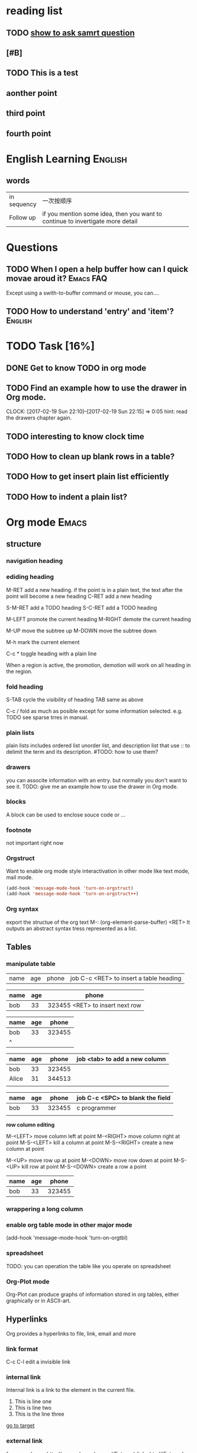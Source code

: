 * reading list
** TODO [[http://www.catb.org/esr/faqs/smart-questions.html%0Ahow%20to%20ask%20smart%20question][show to ask samrt question]]
   SCHEDULED: <2017-02-18 Sat>
** [#B] 
** TODO This is a test
** aonther point
** third point
** fourth point

* English Learning                                                  :English:
** words

|             | <50>                                               |
| in sequency | 一次按顺序                                         |
| Follow up   | if you mention some idea, then you want to continue to invertigate more detail |
|-------------+----------------------------------------------------|

  
   
* Questions
** TODO When I open a help buffer how can I quick movae aroud it? :Emacs:FAQ:

Except using a swith-to-buffer command or mouse, you can....

** TODO How to understand 'entry' and 'item'?                       :English:

* TODO Task [16%]
** DONE Get to know TODO in org mode
   CLOSED: [2017-02-19 Sun 21:00]
** TODO Find an example how to use the drawer in Org mode.
   CLOCK: [2017-02-19 Sun 22:10]--[2017-02-19 Sun 22:15] =>  0:05
   hint: read the drawers chapter again.
** TODO interesting to know clock time
   :LOGBOOK:  
   CLOCK: [2017-02-19 Sun 22:15]--[2017-02-19 Sun 22:43] =>  0:28
   :END:      


** TODO How to clean up blank rows in a table?

** TODO How to get insert plain list efficiently

** TODO How to indent a plain list?

* Org mode                                                            :Emacs:
** structure
*** navigation heading
*** ediding heading
     M-RET    add a new heading. if the point is in a plain text, the text
              after the point will become a new heading
     C-RET    add a new heading

     S-M-RET  add a TODO heading
     S-C-RET  add a TODO heading

     M-LEFT   promote the current heading 
     M-RIGHT  demote the current heading

     M-UP     move the subtree up
     M-DOWN   move the subtree down
     
     M-h      mark the current element
     
     C-c *    toggle heading with a plain line
     
     When a region is active, the promotion, demotion will work on all heading in the region.

*** fold heading
    S-TAB   cycle the visibility of heading     
    TAB     same as above
    
    C-c /   fold as much as posible except for some information selected. e.g. TODO
            see sparse trres in manual.
*** plain lists
    plain lists includes ordered list unorder list, and description list that use :: to delimit the term and its description.
    #TODO: how to use them?

*** drawers
    you can associte information with an entry. but normally you don't want to see it.
    TODO: give me an example how to use the drawer in Org mode.

*** blocks
    A block can be used to enclose souce code or ...

*** footnote
    not important right now

*** Orgstruct
    Want to enable org mode style interactivation in other mode like text mode, mail mode.
    #+BEGIN_SRC emacs-lisp
        (add-hook 'message-mode-hook 'turn-on-orgstruct)
        (add-hook 'message-mode-hook 'turn-on-orgstruct++)
    #+END_SRC
*** Org syntax
    export the structue of the org text
    M-: (org-element-parse-buffer) <RET>
    It outputs an abstract syntax tress represented as a list.
** Tables
*** manipulate table
   |name|age|phone|job C-c <RET> to insert a table heading
   
   | name | age | phone |
   |------+-----+-------|
   | bob  | 33  | 323455 <RET> to insert next row
   

   | name | age |  phone |
   |------+-----+--------|
   | bob  |  33 | 323455 |  with <tab> to navigate to next field
   | ^    |     |        |

   | name  | age |  phone | job <tab> to add a new column
   |-------+-----+--------|
   | bob   |  33 | 323455 |
   | Alice |  31 | 344513 |
   |       |     |        |
   
   | name | age |  phone | job C-c <SPC> to blank the field |
   |------+-----+--------+----------------------------------|
   | bob  |  33 | 323455 | c programmer                     |
   |      |     |        |                                  |
   

   *row column editing*
   
   M-<LEFT> move column left at point
   M-<RIGHT> move column right at point
   M-S-<LEFT> kill a column at point
   M-S-<RIGHT> create a new column at point

   M-<UP> move row up at point
   M-<DOWN> move row down at point
   M-S-<UP> kill row at point
   M-S-<DOWN> create a row a point
   
   | name | age |  phone |
   |------+-----+--------|
   | bob  |  33 | 323455 |
*** wrappering a long column
*** enable org table mode in other major mode
    (add-hook 'message-mode-hook 'turn-on-orgtbl)
*** spreadsheet
    TODO: you can operation the table like you operate on spreadsheet
*** Org-Plot mode
    Org-Plot can produce graphs of information stored in org tables, either graphically or in ASCII-art.

** Hyperlinks
Org provides a hyperlinks to file, link, email and more
*** link format
    C-c C-l edit a invisible link
*** internal link
    Internal link is a link to the element in the current file.
    
    1) This is line one
    2) This is line two
    3) <<target>> This is the line three

    [[target][go to target]]
*** external link
    for example see [[http://orgmode.org/manual/External-links.html#External-links]]
*** handling link
    TODO: don't understand yet
*** TODO add a abbrivattion for the most use link
*** TODO search option in a file link
    It allows you to go to a particular location of a file
** _TODO_ items
   TODO item is a heading which begins with TODO
*** Basic TODO 
    S-<LEFT>    rotate todo state
    S-<RIGHT>   rotate todo state
    C-c / t     show todo tree in current buffer
    S-M <RET>   instert todo heading
*** TODO extend TODO keywords [0/4]
    you can extend TODO keywords from TODO, DONE to whatever you want. sees
**** TODO http://orgmode.org/manual/Workflow-states.html#Workflow-states
**** TODO http://orgmode.org/manual/TODO-types.html#TODO-types
**** TODO http://orgmode.org/manual/TODO-types.html#TODO-types
**** TODO set up TODO keyword per file: [[http://orgmode.org/manual/TODO-types.html#TODO-types]]

*** checkboxes
The idea of checkbox is dividing a task into small sub-tasks. a plain list starts with a [ ] is a checkbox list. And the parent TODO item which has multiple checkbox sub-items can count the number of its children are done. It can be achived by add [/] or [%].

C-c C-c   toggle a checkbox
C-c #     update statistics cookies

- [-] parent checkbox 
  - [ ] test1
  - [ ] test2
  - [ ] test3
  
Note that the parent checkbox entry reflexes the number of children done checkboxs with the [-] or [X].

** Tag
  - [ ] when to use tag?
  - for example, :Example-Tag:Love@Home:
  - A child entry can inherit the tags which its parent entry holds. The inherited tags are not shown explicitly.
  - Tags can be defined in file basis so that evey entry in the file inheret these tags
  - you can even exlcule the tags from inheriting
  - you can configure agenda so that it respects the tag inheritance or not

| key binding | command          | additinoal                                        |
|-------------+------------------+---------------------------------------------------|
| C-c C-c     | add tag at point | add a list of tags for completion when insert tag |
|             |                  |                                                   |

*** tag inheritance
** Timestamp
The timestamp can present anywhere in org mode. It can be after a heading or a plain list item. The effect of the timestamp is showing a entry in a agenda view.
*** create a timestamp
    C-c .  prompt for a date. When the command is trigger twice in succession, a time range will be inserted
    C-u C-c .  insert a datetime like <2017-02-22 Wed 23:45>
    S-<UP>   increment second field at point to timestamp
    S-<DOWN> derement second field at point to timestamp
    S-<RIGHT> increment day field at point to timestamp
    S-<LEFT> decrement day field at point to timestamp
**** TODO how to enter date/time when prompt
*** deadline & scheduling
Deadline is used on a task which is supposed to be finished by a given date. If the deadline is , the agenda will show a warning that the deadline is missed or approaching

Scheduling is used on a task which is supposed to start on a given date.
** clock time
you can clock in and clock out a TODO task and repeat. The Org mode will save the clock history for you then you can get the summary of how many hours you spent on that task.

C-c C-x C-i         clock in a task. if there is another task is being clocked, it  will be clocked out atomatically
C-c C-x C-o         clock out a task.
C-c C-x C-x         reclock the last task is clocked out.
C-c C-t             setting done with task make a task is clocked out automatically.
C-c C-x C-q         cancel a current clock which is useful for a task is clocked by accidentally.
C-c C-x C-j         jump to a heading which is current clocking
C-c C-x C-d         show time consuming summary for each subtrees in current buffer

*** a clock report as a clock table
C-c C-x C-r         instert a clock report or named clock table
#+BEGIN: clocktable :maxlevel 3 :scope file
#+CAPTION: Clock summary at [2017-02-19 Sun 22:44]
| Headline                                     | Time   |      |
|----------------------------------------------+--------+------|
| *Total time*                                 | *0:33* |      |
|----------------------------------------------+--------+------|
| TODO Task [25%]                              | 0:33   |      |
| \emsp TODO Find an example how to use the... |        | 0:05 |
| \emsp TODO interesting to know clock time    |        | 0:28 |
#+END:

C-c C-c             update clock report when cursor is at the line starts with #+BEGIN
